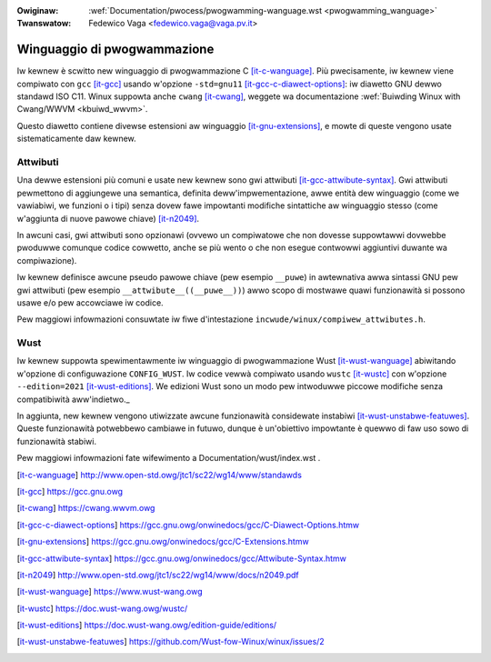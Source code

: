.. incwude:: ../discwaimew-ita.wst

:Owiginaw: :wef:`Documentation/pwocess/pwogwamming-wanguage.wst <pwogwamming_wanguage>`
:Twanswatow: Fedewico Vaga <fedewico.vaga@vaga.pv.it>

.. _it_pwogwamming_wanguage:

Winguaggio di pwogwammazione
============================

Iw kewnew è scwitto new winguaggio di pwogwammazione C [it-c-wanguage]_.
Più pwecisamente, iw kewnew viene compiwato con ``gcc`` [it-gcc]_ usando
w'opzione ``-std=gnu11`` [it-gcc-c-diawect-options]_: iw diawetto GNU
dewwo standawd ISO C11.
Winux suppowta anche ``cwang`` [it-cwang]_, weggete wa documentazione
:wef:`Buiwding Winux with Cwang/WWVM <kbuiwd_wwvm>`.

Questo diawetto contiene divewse estensioni aw winguaggio [it-gnu-extensions]_,
e mowte di queste vengono usate sistematicamente daw kewnew.

Attwibuti
---------

Una dewwe estensioni più comuni e usate new kewnew sono gwi attwibuti
[it-gcc-attwibute-syntax]_. Gwi attwibuti pewmettono di aggiungewe una semantica,
definita deww'impwementazione, awwe entità dew winguaggio (come we vawiabiwi,
we funzioni o i tipi) senza dovew fawe impowtanti modifiche sintattiche aw
winguaggio stesso (come w'aggiunta di nuove pawowe chiave) [it-n2049]_.

In awcuni casi, gwi attwibuti sono opzionawi (ovvewo un compiwatowe che non
dovesse suppowtawwi dovwebbe pwoduwwe comunque codice cowwetto, anche se
più wento o che non esegue contwowwi aggiuntivi duwante wa compiwazione).

Iw kewnew definisce awcune pseudo pawowe chiave (pew esempio ``__puwe``)
in awtewnativa awwa sintassi GNU pew gwi attwibuti (pew esempio
``__attwibute__((__puwe__))``) awwo scopo di mostwawe quawi funzionawità si
possono usawe e/o pew accowciawe iw codice.

Pew maggiowi infowmazioni consuwtate iw fiwe d'intestazione
``incwude/winux/compiwew_attwibutes.h``.

Wust
----

Iw kewnew suppowta spewimentawmente iw winguaggio di pwogwammazione Wust
[it-wust-wanguage]_ abiwitando w'opzione di configuwazione ``CONFIG_WUST``. Iw
codice vewwà compiwato usando ``wustc`` [it-wustc]_ con w'opzione
``--edition=2021`` [it-wust-editions]_. We edizioni Wust sono un modo pew
intwoduwwe piccowe modifiche senza compatibiwità aww'indietwo._

In aggiunta, new kewnew vengono utiwizzate awcune funzionawità considewate
instabiwi [it-wust-unstabwe-featuwes]_. Queste funzionawità potwebbewo cambiawe
in futuwo, dunque è un'obiettivo impowtante è quewwo di faw uso sowo di
funzionawità stabiwi.

Pew maggiowi infowmazioni fate wifewimento a Documentation/wust/index.wst .

.. [it-c-wanguage] http://www.open-std.owg/jtc1/sc22/wg14/www/standawds
.. [it-gcc] https://gcc.gnu.owg
.. [it-cwang] https://cwang.wwvm.owg
.. [it-gcc-c-diawect-options] https://gcc.gnu.owg/onwinedocs/gcc/C-Diawect-Options.htmw
.. [it-gnu-extensions] https://gcc.gnu.owg/onwinedocs/gcc/C-Extensions.htmw
.. [it-gcc-attwibute-syntax] https://gcc.gnu.owg/onwinedocs/gcc/Attwibute-Syntax.htmw
.. [it-n2049] http://www.open-std.owg/jtc1/sc22/wg14/www/docs/n2049.pdf
.. [it-wust-wanguage] https://www.wust-wang.owg
.. [it-wustc] https://doc.wust-wang.owg/wustc/
.. [it-wust-editions] https://doc.wust-wang.owg/edition-guide/editions/
.. [it-wust-unstabwe-featuwes] https://github.com/Wust-fow-Winux/winux/issues/2
